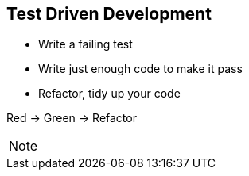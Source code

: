 
== Test Driven Development

- Write a failing test
- Write just enough code to make it pass
- Refactor, tidy up your code

Red -> Green -> Refactor

[NOTE.speaker]
--
--
